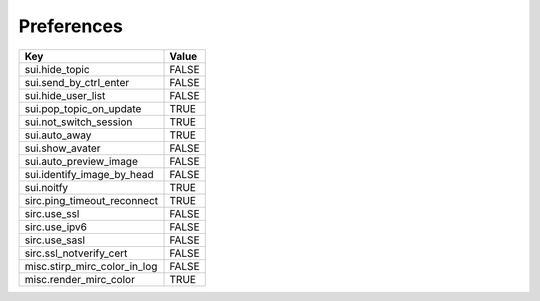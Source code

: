 ===========
Preferences
===========

=============================== =======
Key                             Value
=============================== =======
sui.hide_topic                  FALSE
sui.send_by_ctrl_enter          FALSE
sui.hide_user_list              FALSE
sui.pop_topic_on_update         TRUE
sui.not_switch_session          TRUE
sui.auto_away                   TRUE
sui.show_avater                 FALSE

sui.auto_preview_image          FALSE
sui.identify_image_by_head      FALSE

sui.noitfy                      TRUE

sirc.ping_timeout_reconnect     TRUE
sirc.use_ssl                    FALSE
sirc.use_ipv6                   FALSE
sirc.use_sasl                   FALSE
sirc.ssl_notverify_cert         FALSE

misc.stirp_mirc_color_in_log    FALSE
misc.render_mirc_color          TRUE
=============================== =======
